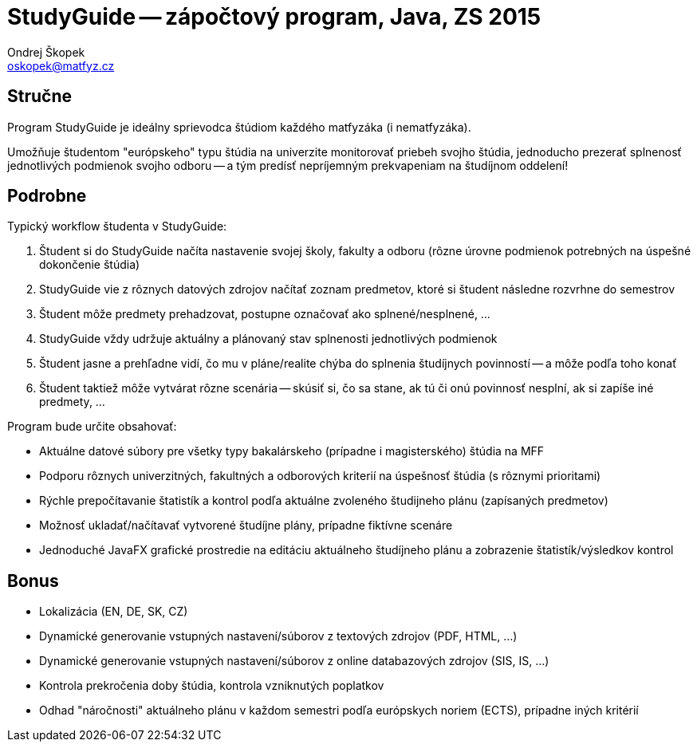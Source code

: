 = StudyGuide -- zápočtový program, Java, ZS 2015
Ondrej Škopek <oskopek@matfyz.cz>

== Stručne

Program StudyGuide je ideálny sprievodca štúdiom každého matfyzáka (i nematfyzáka).

Umožňuje študentom "európskeho" typu štúdia na univerzite monitorovať priebeh svojho štúdia,
jednoducho prezerať splnenosť jednotlivých podmienok svojho odboru -- a tým predísť
nepríjemným prekvapeniam na študíjnom oddelení!

== Podrobne

Typický workflow študenta v StudyGuide:

1. Študent si do StudyGuide načíta nastavenie svojej školy, fakulty a odboru (rôzne úrovne podmienok potrebných na úspešné dokončenie štúdia)
2. StudyGuide vie z rôznych datových zdrojov načítať zoznam predmetov, ktoré si študent následne rozvrhne do semestrov
3. Študent môže predmety prehadzovat, postupne označovať ako splnené/nesplnené, ...
4. StudyGuide vždy udržuje aktuálny a plánovaný stav splnenosti jednotlivých podmienok
5. Študent jasne a prehľadne vidí, čo mu v pláne/realite chýba do splnenia študíjnych povinností -- a môže podľa toho konať
6. Študent taktiež môže vytvárat rôzne scenária -- skúsiť si, čo sa stane, ak tú či onú povinnosť nesplní, ak si zapíše iné predmety, ...

Program bude určite obsahovať:

* Aktuálne datové súbory pre všetky typy bakalárskeho (prípadne i magisterského) štúdia na MFF
* Podporu rôznych univerzitných, fakultných a odborových kriterií na úspešnosť štúdia (s rôznymi prioritami)
* Rýchle prepočítavanie štatistík a kontrol podľa aktuálne zvoleného študijneho plánu (zapísaných predmetov)
* Možnosť ukladať/načítavať vytvorené študíjne plány, prípadne fiktívne scenáre
* Jednoduché JavaFX grafické prostredie na editáciu aktuálneho študíjneho plánu a zobrazenie štatistík/výsledkov kontrol

== Bonus

* Lokalizácia (EN, DE, SK, CZ)
* Dynamické generovanie vstupných nastavení/súborov z textových zdrojov (PDF, HTML, ...)
* Dynamické generovanie vstupných nastavení/súborov z online databazových zdrojov (SIS, IS, ...)
* Kontrola prekročenia doby štúdia, kontrola vzniknutých poplatkov
* Odhad "náročnosti" aktuálneho plánu v každom semestri podľa európskych noriem (ECTS), prípadne iných kritérií

